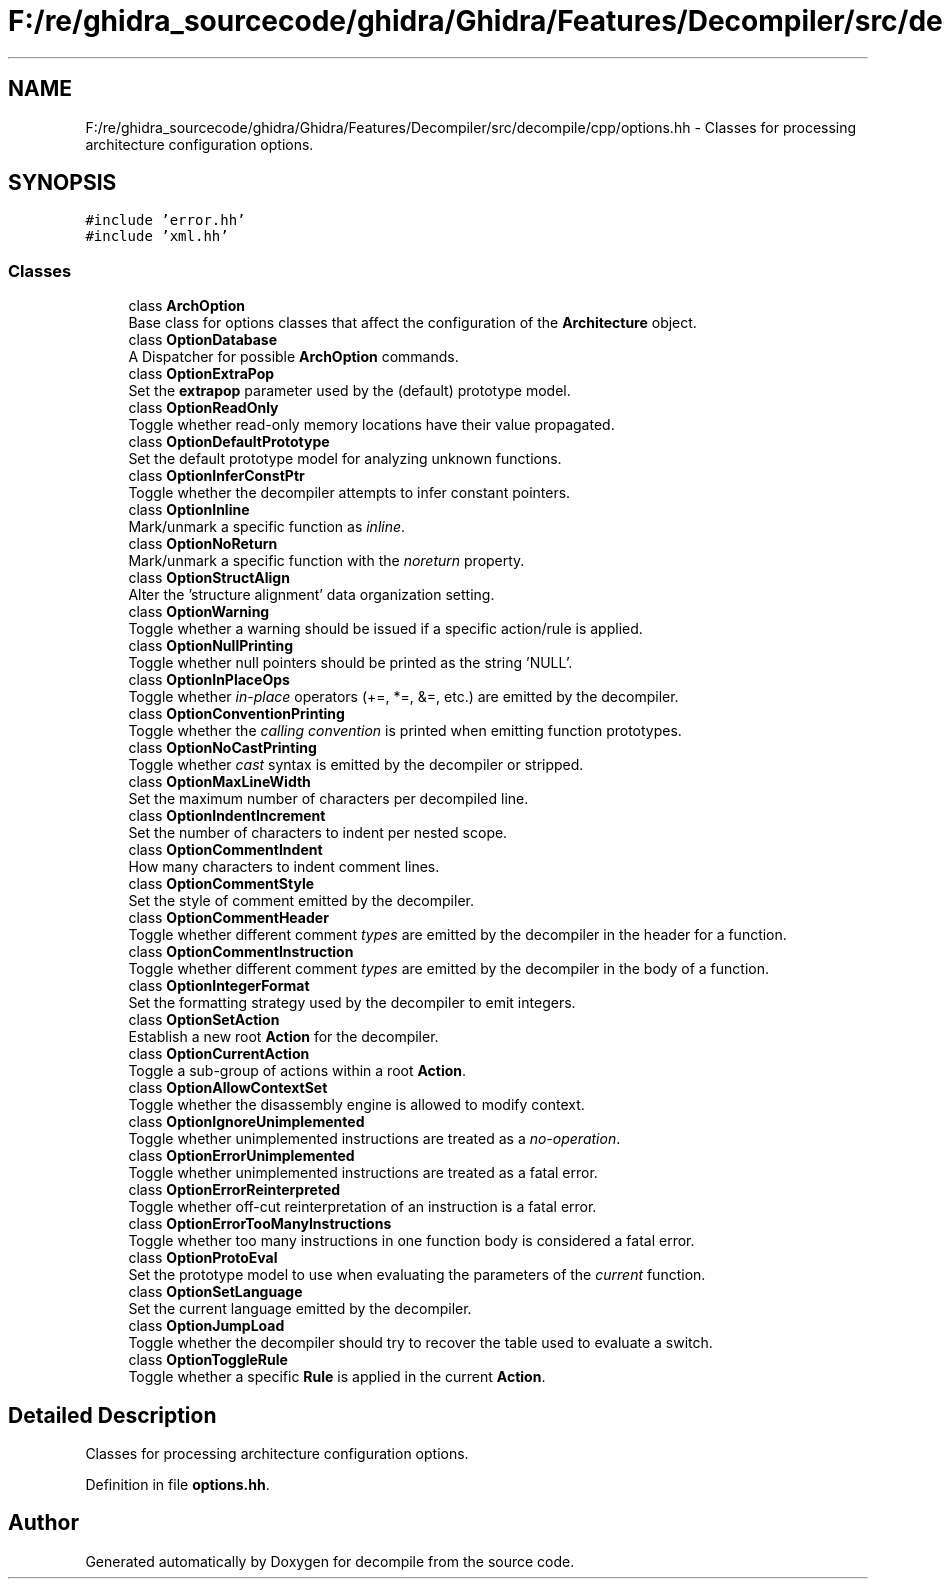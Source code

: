 .TH "F:/re/ghidra_sourcecode/ghidra/Ghidra/Features/Decompiler/src/decompile/cpp/options.hh" 3 "Sun Apr 14 2019" "decompile" \" -*- nroff -*-
.ad l
.nh
.SH NAME
F:/re/ghidra_sourcecode/ghidra/Ghidra/Features/Decompiler/src/decompile/cpp/options.hh \- Classes for processing architecture configuration options\&.  

.SH SYNOPSIS
.br
.PP
\fC#include 'error\&.hh'\fP
.br
\fC#include 'xml\&.hh'\fP
.br

.SS "Classes"

.in +1c
.ti -1c
.RI "class \fBArchOption\fP"
.br
.RI "Base class for options classes that affect the configuration of the \fBArchitecture\fP object\&. "
.ti -1c
.RI "class \fBOptionDatabase\fP"
.br
.RI "A Dispatcher for possible \fBArchOption\fP commands\&. "
.ti -1c
.RI "class \fBOptionExtraPop\fP"
.br
.RI "Set the \fBextrapop\fP parameter used by the (default) prototype model\&. "
.ti -1c
.RI "class \fBOptionReadOnly\fP"
.br
.RI "Toggle whether read-only memory locations have their value propagated\&. "
.ti -1c
.RI "class \fBOptionDefaultPrototype\fP"
.br
.RI "Set the default prototype model for analyzing unknown functions\&. "
.ti -1c
.RI "class \fBOptionInferConstPtr\fP"
.br
.RI "Toggle whether the decompiler attempts to infer constant pointers\&. "
.ti -1c
.RI "class \fBOptionInline\fP"
.br
.RI "Mark/unmark a specific function as \fIinline\fP\&. "
.ti -1c
.RI "class \fBOptionNoReturn\fP"
.br
.RI "Mark/unmark a specific function with the \fInoreturn\fP property\&. "
.ti -1c
.RI "class \fBOptionStructAlign\fP"
.br
.RI "Alter the 'structure alignment' data organization setting\&. "
.ti -1c
.RI "class \fBOptionWarning\fP"
.br
.RI "Toggle whether a warning should be issued if a specific action/rule is applied\&. "
.ti -1c
.RI "class \fBOptionNullPrinting\fP"
.br
.RI "Toggle whether null pointers should be printed as the string 'NULL'\&. "
.ti -1c
.RI "class \fBOptionInPlaceOps\fP"
.br
.RI "Toggle whether \fIin-place\fP operators (+=, *=, &=, etc\&.) are emitted by the decompiler\&. "
.ti -1c
.RI "class \fBOptionConventionPrinting\fP"
.br
.RI "Toggle whether the \fIcalling\fP \fIconvention\fP is printed when emitting function prototypes\&. "
.ti -1c
.RI "class \fBOptionNoCastPrinting\fP"
.br
.RI "Toggle whether \fIcast\fP syntax is emitted by the decompiler or stripped\&. "
.ti -1c
.RI "class \fBOptionMaxLineWidth\fP"
.br
.RI "Set the maximum number of characters per decompiled line\&. "
.ti -1c
.RI "class \fBOptionIndentIncrement\fP"
.br
.RI "Set the number of characters to indent per nested scope\&. "
.ti -1c
.RI "class \fBOptionCommentIndent\fP"
.br
.RI "How many characters to indent comment lines\&. "
.ti -1c
.RI "class \fBOptionCommentStyle\fP"
.br
.RI "Set the style of comment emitted by the decompiler\&. "
.ti -1c
.RI "class \fBOptionCommentHeader\fP"
.br
.RI "Toggle whether different comment \fItypes\fP are emitted by the decompiler in the header for a function\&. "
.ti -1c
.RI "class \fBOptionCommentInstruction\fP"
.br
.RI "Toggle whether different comment \fItypes\fP are emitted by the decompiler in the body of a function\&. "
.ti -1c
.RI "class \fBOptionIntegerFormat\fP"
.br
.RI "Set the formatting strategy used by the decompiler to emit integers\&. "
.ti -1c
.RI "class \fBOptionSetAction\fP"
.br
.RI "Establish a new root \fBAction\fP for the decompiler\&. "
.ti -1c
.RI "class \fBOptionCurrentAction\fP"
.br
.RI "Toggle a sub-group of actions within a root \fBAction\fP\&. "
.ti -1c
.RI "class \fBOptionAllowContextSet\fP"
.br
.RI "Toggle whether the disassembly engine is allowed to modify context\&. "
.ti -1c
.RI "class \fBOptionIgnoreUnimplemented\fP"
.br
.RI "Toggle whether unimplemented instructions are treated as a \fIno-operation\fP\&. "
.ti -1c
.RI "class \fBOptionErrorUnimplemented\fP"
.br
.RI "Toggle whether unimplemented instructions are treated as a fatal error\&. "
.ti -1c
.RI "class \fBOptionErrorReinterpreted\fP"
.br
.RI "Toggle whether off-cut reinterpretation of an instruction is a fatal error\&. "
.ti -1c
.RI "class \fBOptionErrorTooManyInstructions\fP"
.br
.RI "Toggle whether too many instructions in one function body is considered a fatal error\&. "
.ti -1c
.RI "class \fBOptionProtoEval\fP"
.br
.RI "Set the prototype model to use when evaluating the parameters of the \fIcurrent\fP function\&. "
.ti -1c
.RI "class \fBOptionSetLanguage\fP"
.br
.RI "Set the current language emitted by the decompiler\&. "
.ti -1c
.RI "class \fBOptionJumpLoad\fP"
.br
.RI "Toggle whether the decompiler should try to recover the table used to evaluate a switch\&. "
.ti -1c
.RI "class \fBOptionToggleRule\fP"
.br
.RI "Toggle whether a specific \fBRule\fP is applied in the current \fBAction\fP\&. "
.in -1c
.SH "Detailed Description"
.PP 
Classes for processing architecture configuration options\&. 


.PP
Definition in file \fBoptions\&.hh\fP\&.
.SH "Author"
.PP 
Generated automatically by Doxygen for decompile from the source code\&.
